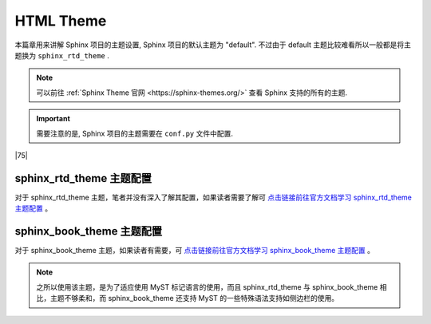 =====================
HTML Theme
=====================

.. _sphinx-html-theme:


本篇章用来讲解 Sphinx 项目的主题设置, Sphinx 项目的默认主题为 "default". 不过由于 default 主题比较难看所以一般都是将主题换为 ``sphinx_rtd_theme`` .

.. note:: 

    可以前往 :ref:`Sphinx Theme 官网 <https://sphinx-themes.org/>` 查看 Sphinx 支持的所有的主题. 

.. important:: 

    需要注意的是, Sphinx 项目的主题需要在 ``conf.py`` 文件中配置.


|75|

sphinx_rtd_theme 主题配置
===========================

.. code-block:: python
   :caption: sphinx_rtd_theme 主题配置
   :linenos:

   # 头部添加导入
   import sphinx_rtd_theme
   # 找到主题属性更改如下
   html_theme = 'sphinx_rtd_theme'

对于 sphinx_rtd_theme 主题，笔者并没有深入了解其配置，如果读者需要了解可 `点击链接前往官方文档学习 sphinx_rtd_theme 主题配置 <https://sphinx-rtd-theme.readthedocs.io/en/stable/index.html>`_ 。

.. _sphinx-sbt-theme-config:

sphinx_book_theme 主题配置
==============================

对于 sphinx_book_theme 主题，如果读者有需要，可 `点击链接前往官方文档学习 sphinx_book_theme 主题配置 <https://sphinx-book-theme.readthedocs.io/en/latest/index.html>`_ 。

.. note:: 

   之所以使用该主题，是为了适应使用 MyST 标记语言的使用，而且 sphinx_rtd_theme 与 sphinx_book_theme 相比，主题不够柔和，而 sphinx_book_theme 还支持 MyST 的一些特殊语法支持如侧边栏的使用。


.. code-block:: python
   :caption: sphinx_book_theme 主题配置
   :linenos:

   # 头部添加导入
   import sphinx_book_theme
   # 找到主题属性更改如下
   html_theme = 'sphinx_book_theme'
   # 以下为 sphinx_book_theme 的主题配置/定制（sphinx_book_theme）
   html_theme_options = {
      # ----------------主题内容中导航栏的功能按钮配置--------
      # 添加存储库链接
      "repository_url": "https://github.com/Eugene-Forest/NoteBook",
      # 添加按钮以链接到存储库
      "use_repository_button": True,
      # 要添加按钮以打开有关当前页面的问题
      "use_issues_button": True,
      # 添加一个按钮来建议编辑
      "use_edit_page_button": True,
      # 默认情况下，编辑按钮将指向master分支，但如果您想更改此设置，请使用以下配置
      "repository_branch": "main",
      # 默认情况下，编辑按钮将指向存储库的根目录；而我们 sphinx项目的 doc文件其实是在 source 文件夹下的，包括 conf.py 和 index(.rst) 主目录
      "path_to_docs": "source",
      # 您可以添加 use_download_button 按钮，允许用户以多种格式下载当前查看的页面
      "use_download_button": True,

      # --------------------------右侧辅助栏配置---------
      # 重命名右侧边栏页内目录名，标题的默认值为Contents。
      "toc_title": "页内目录",
      # 通常，右侧边栏页内目录中仅显示页面的第 2 级标题，只有当它们是活动部分的一部分时（在屏幕上滚动时），才会显示更深的级别。可以使用以下配置显示更深的级别，指示应显示多少级别
      "show_toc_level": 2,

      # --------------------------左侧边栏配置--------------
      # logo 配置
      "logo_only": True,
      # 控制左侧边栏列表的深度展开,默认值为1，它仅显示文档的顶级部分
      "show_navbar_depth": 1,
      # 自定义侧边栏页脚,默认为 Theme by the Executable Book Project
      # "extra_navbar": "<p>Your HTML</p>",
      "home_page_in_toc": True,
      # ------------------------- 单页模式 -----------------
      # 如果您的文档只有一个页面，并且您不需要左侧导航栏，那么您可以 使用以下配置将其配置sphinx-book-theme 为以单页模式运行
      # "single_page": True,
   }

.. code-block:: python
   :caption: 通用配置
   :linenos:

   # 添加你自己的 CSS 规则
   html_static_path = ['_static']
   html_css_files = ["custom.css"]
   # 自定义徽标、和网站图标
   html_logo = "./_static/his-own.svg"
   html_favicon = "./_static/notebook.svg"
   
